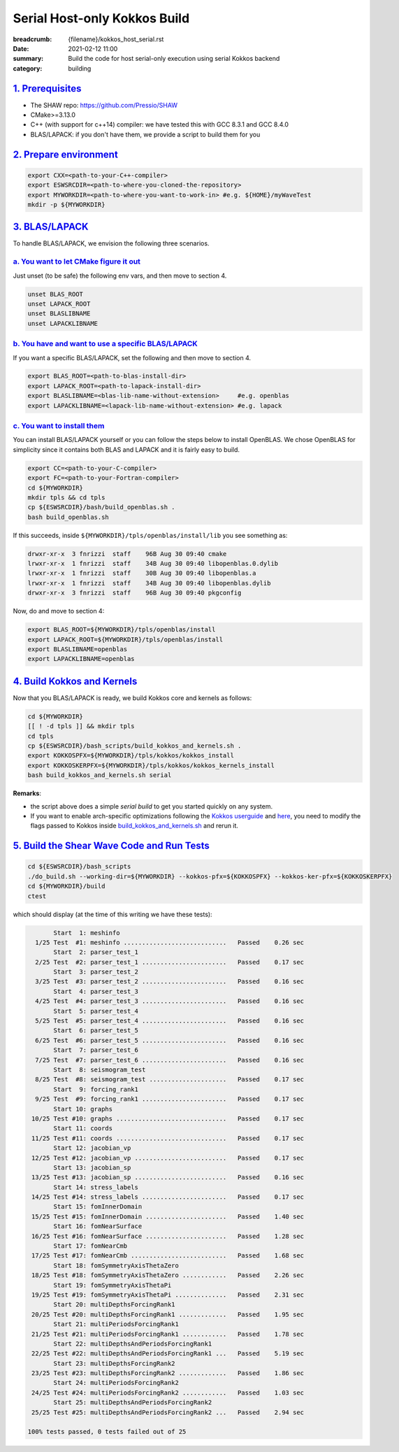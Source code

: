 Serial Host-only Kokkos Build
#############################

:breadcrumb: {filename}/kokkos_host_serial.rst
:date: 2021-02-12 11:00
:summary: Build the code for host serial-only execution using serial Kokkos backend
:category: building

###################
`1. Prerequisites`_
###################

* The SHAW repo: https://github.com/Pressio/SHAW

* CMake>=3.13.0

* C++ (with support for c++14) compiler: we have tested this with GCC 8.3.1 and GCC 8.4.0

* BLAS/LAPACK: if you don't have them, we provide a script to build them for you


#########################
`2. Prepare environment`_
#########################

.. code:: bash

   export CXX=<path-to-your-C++-compiler>
   export ESWSRCDIR=<path-to-where-you-cloned-the-repository>
   export MYWORKDIR=<path-to-where-you-want-to-work-in> #e.g. ${HOME}/myWaveTest
   mkdir -p ${MYWORKDIR}

#################
`3. BLAS/LAPACK`_
#################

To handle BLAS/LAPACK, we envision the following three scenarios.

`a. You want to let CMake figure it out`_
-----------------------------------------
Just unset (to be safe) the following env vars, and then move to section 4.

.. code:: bash

   unset BLAS_ROOT
   unset LAPACK_ROOT
   unset BLASLIBNAME
   unset LAPACKLIBNAME

`b. You have and want to use a specific BLAS/LAPACK`_
-----------------------------------------------------
If you want a specific BLAS/LAPACK, set the following and then move to section 4.

.. code:: bash

   export BLAS_ROOT=<path-to-blas-install-dir>
   export LAPACK_ROOT=<path-to-lapack-install-dir>
   export BLASLIBNAME=<blas-lib-name-without-extension>     #e.g. openblas
   export LAPACKLIBNAME=<lapack-lib-name-without-extension> #e.g. lapack


`c. You want to install them`_
------------------------------

You can install BLAS/LAPACK yourself or you can follow the steps below
to install OpenBLAS. We chose OpenBLAS for simplicity
since it contains both BLAS and LAPACK and it is fairly easy to build.

.. code:: bash

   export CC=<path-to-your-C-compiler>
   export FC=<path-to-your-Fortran-compiler>
   cd ${MYWORKDIR}
   mkdir tpls && cd tpls
   cp ${ESWSRCDIR}/bash/build_openblas.sh .
   bash build_openblas.sh


If this succeeds, inside ``${MYWORKDIR}/tpls/openblas/install/lib``
you see something as:

.. code:: bash

   drwxr-xr-x  3 fnrizzi  staff    96B Aug 30 09:40 cmake
   lrwxr-xr-x  1 fnrizzi  staff    34B Aug 30 09:40 libopenblas.0.dylib
   lrwxr-xr-x  1 fnrizzi  staff    30B Aug 30 09:40 libopenblas.a
   lrwxr-xr-x  1 fnrizzi  staff    34B Aug 30 09:40 libopenblas.dylib
   drwxr-xr-x  3 fnrizzi  staff    96B Aug 30 09:40 pkgconfig

Now, do and move to section 4:

.. code:: bash

   export BLAS_ROOT=${MYWORKDIR}/tpls/openblas/install
   export LAPACK_ROOT=${MYWORKDIR}/tpls/openblas/install
   export BLASLIBNAME=openblas
   export LAPACKLIBNAME=openblas


##############################
`4. Build Kokkos and Kernels`_
##############################

Now that you BLAS/LAPACK is ready, we build Kokkos core and kernels as follows:

.. code:: bash

   cd ${MYWORKDIR}
   [[ ! -d tpls ]] && mkdir tpls
   cd tpls
   cp ${ESWSRCDIR}/bash_scripts/build_kokkos_and_kernels.sh .
   export KOKKOSPFX=${MYWORKDIR}/tpls/kokkos/kokkos_install
   export KOKKOSKERPFX=${MYWORKDIR}/tpls/kokkos/kokkos_kernels_install
   bash build_kokkos_and_kernels.sh serial

**Remarks**:

* the script above does a simple *serial build* to get you started quickly on any system.

* If you want to enable arch-specific optimizations following
  the `Kokkos userguide <https://github.com/kokkos/kokkos>`_
  and `here <https://github.com/kokkos/kokkos-kernels/wiki/Building>`_,
  you need to modify the flags passed to Kokkos inside
  `build_kokkos_and_kernels.sh <https://github.com/Pressio/SHAW/tree/master/bash_scripts/build_kokkos_and_kernels.sh>`_
  and rerun it.


#############################################
`5. Build the Shear Wave Code and Run Tests`_
#############################################

.. code:: bash

   cd ${ESWSRCDIR}/bash_scripts
   ./do_build.sh --working-dir=${MYWORKDIR} --kokkos-pfx=${KOKKOSPFX} --kokkos-ker-pfx=${KOKKOSKERPFX}
   cd ${MYWORKDIR}/build
   ctest

which should display (at the time of this writing we have these tests):

.. code:: bash


	  Start  1: meshinfo
     1/25 Test  #1: meshinfo ............................   Passed    0.26 sec
	  Start  2: parser_test_1
     2/25 Test  #2: parser_test_1 .......................   Passed    0.17 sec
	  Start  3: parser_test_2
     3/25 Test  #3: parser_test_2 .......................   Passed    0.16 sec
	  Start  4: parser_test_3
     4/25 Test  #4: parser_test_3 .......................   Passed    0.16 sec
	  Start  5: parser_test_4
     5/25 Test  #5: parser_test_4 .......................   Passed    0.16 sec
	  Start  6: parser_test_5
     6/25 Test  #6: parser_test_5 .......................   Passed    0.16 sec
	  Start  7: parser_test_6
     7/25 Test  #7: parser_test_6 .......................   Passed    0.16 sec
	  Start  8: seismogram_test
     8/25 Test  #8: seismogram_test .....................   Passed    0.17 sec
	  Start  9: forcing_rank1
     9/25 Test  #9: forcing_rank1 .......................   Passed    0.17 sec
	  Start 10: graphs
    10/25 Test #10: graphs ..............................   Passed    0.17 sec
	  Start 11: coords
    11/25 Test #11: coords ..............................   Passed    0.17 sec
	  Start 12: jacobian_vp
    12/25 Test #12: jacobian_vp .........................   Passed    0.17 sec
	  Start 13: jacobian_sp
    13/25 Test #13: jacobian_sp .........................   Passed    0.16 sec
	  Start 14: stress_labels
    14/25 Test #14: stress_labels .......................   Passed    0.17 sec
	  Start 15: fomInnerDomain
    15/25 Test #15: fomInnerDomain ......................   Passed    1.40 sec
	  Start 16: fomNearSurface
    16/25 Test #16: fomNearSurface ......................   Passed    1.28 sec
	  Start 17: fomNearCmb
    17/25 Test #17: fomNearCmb ..........................   Passed    1.68 sec
	  Start 18: fomSymmetryAxisThetaZero
    18/25 Test #18: fomSymmetryAxisThetaZero ............   Passed    2.26 sec
	  Start 19: fomSymmetryAxisThetaPi
    19/25 Test #19: fomSymmetryAxisThetaPi ..............   Passed    2.31 sec
	  Start 20: multiDepthsForcingRank1
    20/25 Test #20: multiDepthsForcingRank1 .............   Passed    1.95 sec
	  Start 21: multiPeriodsForcingRank1
    21/25 Test #21: multiPeriodsForcingRank1 ............   Passed    1.78 sec
	  Start 22: multiDepthsAndPeriodsForcingRank1
    22/25 Test #22: multiDepthsAndPeriodsForcingRank1 ...   Passed    5.19 sec
	  Start 23: multiDepthsForcingRank2
    23/25 Test #23: multiDepthsForcingRank2 .............   Passed    1.86 sec
	  Start 24: multiPeriodsForcingRank2
    24/25 Test #24: multiPeriodsForcingRank2 ............   Passed    1.03 sec
	  Start 25: multiDepthsAndPeriodsForcingRank2
    25/25 Test #25: multiDepthsAndPeriodsForcingRank2 ...   Passed    2.94 sec

   100% tests passed, 0 tests failed out of 25
